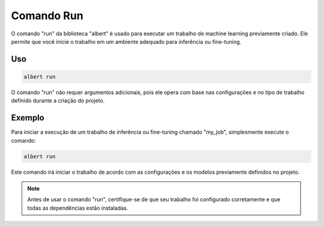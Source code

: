 .. _command_run:

==========
Comando Run
==========

O comando "run" da biblioteca "albert" é usado para executar um trabalho de machine learning previamente criado. Ele permite que você inicie o trabalho em um ambiente adequado para inferência ou fine-tuning.

Uso
---

.. code-block:: shell

    albert run

O comando "run" não requer argumentos adicionais, pois ele opera com base nas configurações e no tipo de trabalho definido durante a criação do projeto.

Exemplo
-------

Para iniciar a execução de um trabalho de inferência ou fine-tuning chamado "my_job", simplesmente execute o comando:

.. code-block:: shell

    albert run

Este comando irá iniciar o trabalho de acordo com as configurações e os modelos previamente definidos no projeto.

.. note::

    Antes de usar o comando "run", certifique-se de que seu trabalho foi configurado corretamente e que todas as dependências estão instaladas.

